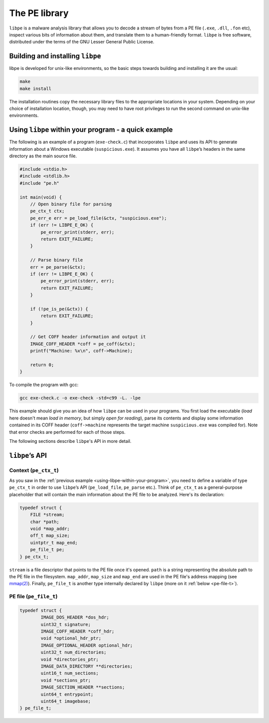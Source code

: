 .. _the-pe-library:

**************
The PE library
**************

``libpe`` is a malware analysis library that allows you to decode a stream of bytes from a PE file (``.exe``, ``.dll``, ``.fon`` etc), inspect various bits of information about them, and translate them to a human-friendly format. ``libpe`` is free software, distributed under the terms of the GNU Lesser General Public License.

.. default-domain:: c

.. _getting-started:


.. _building-and-installing-libpe:

Building and installing ``libpe``
=================================

libpe is developed for unix-like environments, so the basic steps towards building and installing it are the usual:

.. code-block:: bash

    make
    make install

The installation routines copy the necessary library files to the appropriate locations in your system. Depending on your choice of installation location, though, you may need to have root privileges to run the second command on unix-like environments.

.. _using-libpe-within-your-program:

Using ``libpe`` within your program - a quick example
=====================================================

The following is an example of a program (``exe-check.c``) that incorporates ``libpe`` and uses its API to generate information about a Windows executable (``suspicious.exe``). It assumes you have all ``libpe``’s headers in the same directory as the main source file.

.. code-block:: c

    #include <stdio.h>
    #include <stdlib.h>
    #include "pe.h"

    int main(void) {
        // Open binary file for parsing
        pe_ctx_t ctx; 
        pe_err_e err = pe_load_file(&ctx, "suspicious.exe");
        if (err != LIBPE_E_OK) {
            pe_error_print(stderr, err);
            return EXIT_FAILURE;
        }

        // Parse binary file
        err = pe_parse(&ctx);
        if (err != LIBPE_E_OK) {
            pe_error_print(stderr, err);
            return EXIT_FAILURE;
        }

        if (!pe_is_pe(&ctx)) {
            return EXIT_FAILURE;
        }

        // Get COFF header information and output it
        IMAGE_COFF_HEADER *coff = pe_coff(&ctx);
        printf("Machine: %x\n", coff->Machine);

        return 0;
    }

To compile the program with gcc:

.. code-block:: bash

    gcc exe-check.c -o exe-check -std=c99 -L. -lpe

This example should give you an idea of how ``libpe`` can be used in your programs. You first load the executable (*load* here doesn't mean *load in memory*, but simply *open for reading*), parse its contents and display some information contained in its COFF header (``coff->machine`` represents the target machine ``suspicious.exe`` was compiled for). Note that error checks are performed for each of those steps.

The following sections describe ``libpe``'s API in more detail.

``libpe``’s API
===============

.. _pe-ctx-t:

Context (``pe_ctx_t``)
----------------------

As you saw in the :ref:`previous example <using-libpe-within-your-program>`, you need to define a variable of type ``pe_ctx_t`` in order to use ``libpe``’s API (``pe_load_file``, ``pe_parse`` etc.). Think of ``pe_ctx_t`` as a general-purpose placeholder that will contain the main information about the PE file to be analyzed. Here's its declaration:

.. code-block:: C

    typedef struct {
        FILE *stream;
        char *path;
        void *map_addr;
        off_t map_size;
        uintptr_t map_end;
        pe_file_t pe;
    } pe_ctx_t;

``stream`` is a file descriptor that points to the PE file once it's opened. ``path`` is a string representing the absolute path to the PE file in the filesystem. ``map_addr``, ``map_size`` and ``map_end`` are used in the PE file's address mapping (see `mmap(2) <http://linux.die.net/man/2/mmap>`_). Finally, ``pe_file_t`` is another type internally declared by ``libpe`` (more on it :ref:`below <pe-file-t>`).

.. _pe-file-t:

PE file (``pe_file_t``)
-----------------------

.. code-block:: C

    typedef struct {
	    IMAGE_DOS_HEADER *dos_hdr;
	    uint32_t signature;
	    IMAGE_COFF_HEADER *coff_hdr;
	    void *optional_hdr_ptr;
	    IMAGE_OPTIONAL_HEADER optional_hdr;
	    uint32_t num_directories;
	    void *directories_ptr;
	    IMAGE_DATA_DIRECTORY **directories;
	    uint16_t num_sections;
	    void *sections_ptr;
	    IMAGE_SECTION_HEADER **sections;
	    uint64_t entrypoint;
	    uint64_t imagebase;
    } pe_file_t;






